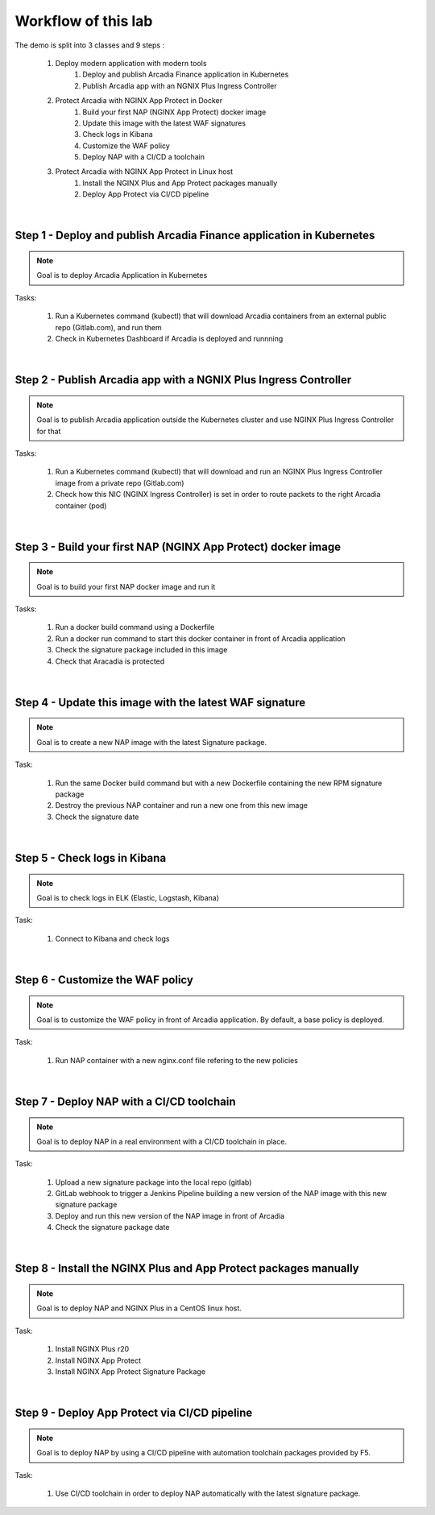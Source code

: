 Workflow of this lab
####################

The demo is split into 3 classes and 9 steps :

    #. Deploy modern application with modern tools
        #. Deploy and publish Arcadia Finance application in Kubernetes
        #. Publish Arcadia app with an NGNIX Plus Ingress Controller 
    #. Protect Arcadia with NGINX App Protect in Docker
        #. Build your first NAP (NGINX App Protect) docker image
        #. Update this image with the latest WAF signatures
        #. Check logs in Kibana
        #. Customize the WAF policy
        #. Deploy NAP with a CI/CD a toolchain
    #. Protect Arcadia with NGINX App Protect in Linux host
        #. Install the NGINX Plus and App Protect packages manually
        #. Deploy App Protect via CI/CD pipeline

|

Step 1 - Deploy and publish Arcadia Finance application in Kubernetes
*********************************************************************

.. note :: Goal is to deploy Arcadia Application in Kubernetes

Tasks:

    #. Run a Kubernetes command (kubectl) that will download Arcadia containers from an external public repo (Gitlab.com), and run them
    #. Check in Kubernetes Dashboard if Arcadia is deployed and runnning

|

Step 2 - Publish Arcadia app with a NGNIX Plus Ingress Controller
*****************************************************************

.. note :: Goal is to publish Arcadia application outside the Kubernetes cluster and use NGINX Plus Ingress Controller for that

Tasks:

    #. Run a Kubernetes command (kubectl) that will download and run an NGINX Plus Ingress Controller image from a private repo (Gitlab.com)
    #. Check how this NIC (NGINX Ingress Controller) is set in order to route packets to the right Arcadia container (pod)

|

Step 3 - Build your first NAP (NGINX App Protect) docker image
**************************************************************

.. note :: Goal is to build your first NAP docker image and run it

Tasks:

    #. Run a docker build command using a Dockerfile
    #. Run a docker run command to start this docker container in front of Arcadia application
    #. Check the signature package included in this image
    #. Check that Aracadia is protected

|

Step 4 - Update this image with the latest WAF signature
********************************************************

.. note :: Goal is to create a new NAP image with the latest Signature package.

Task:

    #. Run the same Docker build command but with a new Dockerfile containing the new RPM signature package
    #. Destroy the previous NAP container and run a new one from this new image
    #. Check the signature date

|

Step 5 - Check logs in Kibana
*****************************

.. note :: Goal is to check logs in ELK (Elastic, Logstash, Kibana)

Task:

    #. Connect to Kibana and check logs

|

Step 6 - Customize the WAF policy
*********************************

.. note :: Goal is to customize the WAF policy in front of Arcadia application. By default, a base policy is deployed.

Task:

    #. Run NAP container with a new nginx.conf file refering to the new policies

|

Step 7 - Deploy NAP with a CI/CD toolchain
******************************************

.. note :: Goal is to deploy NAP in a real environment with a CI/CD toolchain in place.

Task:

    #. Upload a new signature package into the local repo (gitlab) 
    #. GitLab webhook to trigger a Jenkins Pipeline building a new version of the NAP image with this new signature package
    #. Deploy and run this new version of the NAP image in front of Arcadia
    #. Check the signature package date

|

Step 8 - Install the NGINX Plus and App Protect packages manually
*****************************************************************

.. note :: Goal is to deploy NAP and NGINX Plus in a CentOS linux host.

Task:

    #. Install NGINX Plus r20
    #. Install NGINX App Protect
    #. Install NGINX App Protect Signature Package

|

Step 9 - Deploy App Protect via CI/CD pipeline
**********************************************

.. note :: Goal is to deploy NAP by using a CI/CD pipeline with automation toolchain packages provided by F5.

Task:

    #. Use CI/CD toolchain in order to deploy NAP automatically with the latest signature package.